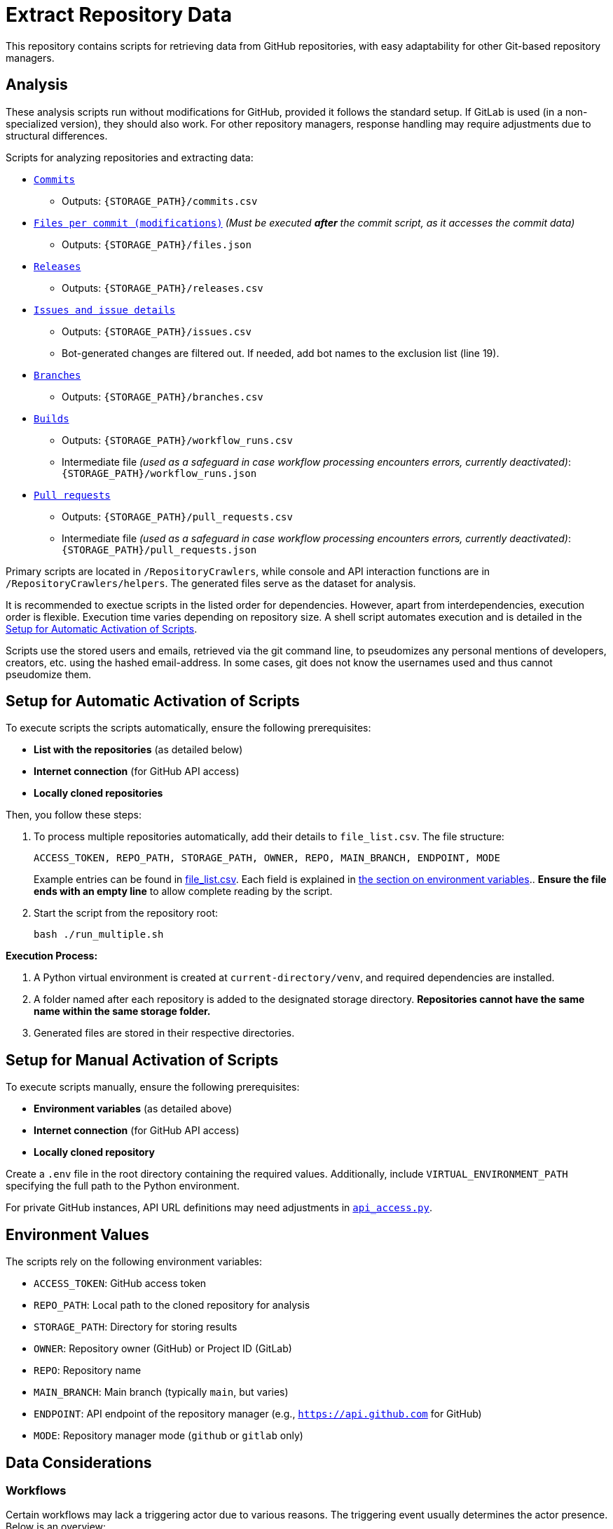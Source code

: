 = Extract Repository Data

This repository contains scripts for retrieving data from GitHub repositories, with easy adaptability for other Git-based repository managers.

:toc:

== Analysis

These analysis scripts run without modifications for GitHub, provided it follows the standard setup. If GitLab is used (in a non-specialized version), they should also work. For other repository managers, response handling may require adjustments due to structural differences.

Scripts for analyzing repositories and extracting data:

*  link:/RepositoryCrawlers/generate_commit_data.py[`Commits`]
** Outputs: `{STORAGE_PATH}/commits.csv`
*  link:/RepositoryCrawlers/generate_file_data.py[`Files per commit (modifications)`] _(Must be executed **after** the commit script, as it accesses the commit data)_
** Outputs: `{STORAGE_PATH}/files.json`
*  link:/RepositoryCrawlers/generate_release_data.py[`Releases`]
** Outputs: `{STORAGE_PATH}/releases.csv`
*  link:/RepositoryCrawlers/generate_issue_data.py[`Issues and issue details`]
** Outputs: `{STORAGE_PATH}/issues.csv`
** Bot-generated changes are filtered out. If needed, add bot names to the exclusion list (line 19).
*  link:/RepositoryCrawlers/generate_branch_data.py[`Branches`]
** Outputs: `{STORAGE_PATH}/branches.csv`
*  link:/RepositoryCrawlers/generate_build_data.py[`Builds`]
** Outputs: `{STORAGE_PATH}/workflow_runs.csv`
** Intermediate file _(used as a safeguard in case workflow processing encounters errors, currently deactivated)_: `{STORAGE_PATH}/workflow_runs.json`
*  link:/RepositoryCrawlers/generate_pull_request_data.py[`Pull requests`]
** Outputs: `{STORAGE_PATH}/pull_requests.csv`
** Intermediate file _(used as a safeguard in case workflow processing encounters errors, currently deactivated)_: `{STORAGE_PATH}/pull_requests.json`

Primary scripts are located in `/RepositoryCrawlers`, while console and API interaction functions are in `/RepositoryCrawlers/helpers`. The generated files serve as the dataset for analysis.

It is recommended to exectue scripts in the listed order for dependencies. However, apart from interdependencies, execution order is flexible. Execution time varies depending on repository size. A shell script automates execution and is detailed in the link:#_setup_for_automatic_activation_of_scripts[Setup for Automatic Activation of Scripts].

Scripts use the stored users and emails, retrieved via the git command line, to pseudomizes any personal mentions of developers, creators, etc. using the hashed email-address. In some cases, git does not know the usernames used and thus cannot pseudomize them.

== Setup for Automatic Activation of Scripts

To execute scripts the scripts automatically, ensure the following prerequisites:

* *List with the repositories* (as detailed below)
* **Internet connection** (for GitHub API access)
* **Locally cloned repositories**

Then, you follow these steps:

. To process multiple repositories automatically, add their details to `file_list.csv`.
   The file structure:
+
[source,bash]
----
ACCESS_TOKEN, REPO_PATH, STORAGE_PATH, OWNER, REPO, MAIN_BRANCH, ENDPOINT, MODE
----
+
Example entries can be found in link:./file_list.csv[file_list.csv]. Each field is explained in link:#environment-values[the section on environment variables].. *Ensure the file ends with an empty line* to allow complete reading by the script.

. Start the script from the repository root:
+
[source,bash]
----
bash ./run_multiple.sh
----

*Execution Process:*

1. A Python virtual environment is created at `current-directory/venv`, and required dependencies are installed.
2. A folder named after each repository is added to the designated storage directory. *Repositories cannot have the same name within the same storage folder.*
3. Generated files are stored in their respective directories.

== Setup for Manual Activation of Scripts

To execute scripts manually, ensure the following prerequisites:

*  **Environment variables** (as detailed above)
*  **Internet connection** (for GitHub API access)
*  **Locally cloned repository**

Create a `.env` file in the root directory containing the required values. Additionally, include `VIRTUAL_ENVIRONMENT_PATH` specifying the full path to the Python environment.

For private GitHub instances, API URL definitions may need adjustments in link:/RepositoryCrawlers/helper/api_access.py[`api_access.py`].

== Environment Values

The scripts rely on the following environment variables:

*  `ACCESS_TOKEN`: GitHub access token
*  `REPO_PATH`: Local path to the cloned repository for analysis
*  `STORAGE_PATH`: Directory for storing results
*  `OWNER`: Repository owner (GitHub) or Project ID (GitLab)
*  `REPO`: Repository name
*  `MAIN_BRANCH`: Main branch (typically `main`, but varies)
*  `ENDPOINT`: API endpoint of the repository manager (e.g., `https://api.github.com` for GitHub)
*  `MODE`: Repository manager mode (`github` or `gitlab` only)

== Data Considerations

=== Workflows

Certain workflows may lack a triggering actor due to various reasons. The triggering event usually determines the actor presence. Below is an overview:

[options="header",cols="2,1,1"]
|===
| Event (`run["event"]`) | Expected `triggering_actor`? | Possible Missing Actor?
| `push` | pass:[&#10004;] User who pushed | pass:[&#10008;] If a bot pushed (e.g., `github-actions[bot]`)
| `pull_request` | pass:[&#10004;] User who opened PR | pass:[&#10008;] If PR originates from a **fork** with restricted permissions
| `workflow_dispatch` | pass:[&#10004;] User who triggered manually | pass:[&#10008;] If triggered via API without a user
| `repository_dispatch` | pass:[&#10008;] External system trigger | pass:[&#10004;] No actor (unless explicitly set in API request)
| `schedule` | pass:[&#10008;] Cron job trigger | pass:[&#10004;] No actor (GitHub Actions runs it)
| `workflow_run` | pass:[&#10008;] Triggered by another workflow | pass:[&#10004;] No actor (automated process)
| `deployment` | pass:[&#10004;] User or bot initiating a deployment | pass:[&#10008;] If triggered by a bot
| `release` | pass:[&#10004;] User who created release | pass:[&#10008;] If done by a bot
| `issue_comment` | pass:[&#10004;] User who commented | pass:[&#10008;] If triggered via API without a user
| `pull_request_review` | pass:[&#10004;] Reviewer | pass:[&#10008;] If triggered by automation
| `merge_group` | pass:[&#10004;] User merging multiple PRs | pass:[&#10008;] If GitHub initiates merge
|===

This table highlights when actors are expected and when they may be missing due to automation or API restrictions.